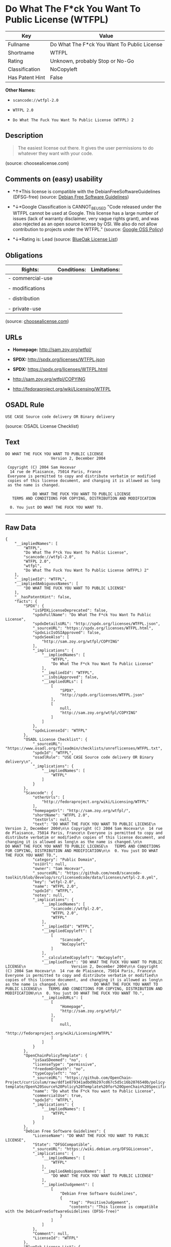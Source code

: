 * Do What The F*ck You Want To Public License (WTFPL)

| Key               | Value                                         |
|-------------------+-----------------------------------------------|
| Fullname          | Do What The F*ck You Want To Public License   |
| Shortname         | WTFPL                                         |
| Rating            | Unknown, probably Stop or No-Go               |
| Classification    | NoCopyleft                                    |
| Has Patent Hint   | False                                         |

*Other Names:*

- =scancode://wtfpl-2.0=

- =WTFPL 2.0=

- =Do What The Fuck You Want To Public License (WTFPL) 2=

** Description

#+BEGIN_QUOTE
  The easiest license out there. It gives the user permissions to do
  whatever they want with your code.
#+END_QUOTE

(source: choosealicense.com)

** Comments on (easy) usability

- *↑*This license is compatible with the DebianFreeSoftwareGuidelines
  (DFSG-free) (source: [[https://wiki.debian.org/DFSGLicenses][Debian
  Free Software Guidelines]])

- *↓*Google Classification is CANNOT_BE_USED "Code released under the
  WTFPL cannot be used at Google. This license has a large number of
  issues (lack of warranty disclaimer, very vague rights grant), and was
  also rejected as an open source license by OSI. We also do not allow
  contribution to projects under the WTFPL." (source:
  [[https://opensource.google.com/docs/thirdparty/licenses/][Google OSS
  Policy]])

- *↓*Rating is: Lead (source: [[https://blueoakcouncil.org/list][BlueOak
  License List]])

** Obligations

| Rights:            | Conditions:   | Limitations:   |
|--------------------+---------------+----------------|
| - commercial-use   |               |                |
|                    |               |                |
| - modifications    |               |                |
|                    |               |                |
| - distribution     |               |                |
|                    |               |                |
| - private-use      |               |                |
                                                     

(source:
[[https://github.com/github/choosealicense.com/blob/gh-pages/_licenses/wtfpl.txt][choosealicense.com]])

** URLs

- *Homepage:* http://sam.zoy.org/wtfpl/

- *SPDX:* http://spdx.org/licenses/WTFPL.json

- *SPDX:* https://spdx.org/licenses/WTFPL.html

- http://sam.zoy.org/wtfpl/COPYING

- http://fedoraproject.org/wiki/Licensing/WTFPL

** OSADL Rule

#+BEGIN_EXAMPLE
  USE CASE Source code delivery OR Binary delivery
#+END_EXAMPLE

(source: OSADL License Checklist)

** Text

#+BEGIN_EXAMPLE
  DO WHAT THE FUCK YOU WANT TO PUBLIC LICENSE
                      Version 2, December 2004

   Copyright (C) 2004 Sam Hocevar
    14 rue de Plaisance, 75014 Paris, France
   Everyone is permitted to copy and distribute verbatim or modified
   copies of this license document, and changing it is allowed as long
   as the name is changed.

              DO WHAT THE FUCK YOU WANT TO PUBLIC LICENSE
     TERMS AND CONDITIONS FOR COPYING, DISTRIBUTION AND MODIFICATION

    0. You just DO WHAT THE FUCK YOU WANT TO.
#+END_EXAMPLE

--------------

** Raw Data

#+BEGIN_EXAMPLE
  {
      "__impliedNames": [
          "WTFPL",
          "Do What The F*ck You Want To Public License",
          "scancode://wtfpl-2.0",
          "WTFPL 2.0",
          "wtfpl",
          "Do What The Fuck You Want To Public License (WTFPL) 2"
      ],
      "__impliedId": "WTFPL",
      "__impliedAmbiguousNames": [
          "DO WHAT THE FUCK YOU WANT TO PUBLIC LICENSE"
      ],
      "__hasPatentHint": false,
      "facts": {
          "SPDX": {
              "isSPDXLicenseDeprecated": false,
              "spdxFullName": "Do What The F*ck You Want To Public License",
              "spdxDetailsURL": "http://spdx.org/licenses/WTFPL.json",
              "_sourceURL": "https://spdx.org/licenses/WTFPL.html",
              "spdxLicIsOSIApproved": false,
              "spdxSeeAlso": [
                  "http://sam.zoy.org/wtfpl/COPYING"
              ],
              "_implications": {
                  "__impliedNames": [
                      "WTFPL",
                      "Do What The F*ck You Want To Public License"
                  ],
                  "__impliedId": "WTFPL",
                  "__isOsiApproved": false,
                  "__impliedURLs": [
                      [
                          "SPDX",
                          "http://spdx.org/licenses/WTFPL.json"
                      ],
                      [
                          null,
                          "http://sam.zoy.org/wtfpl/COPYING"
                      ]
                  ]
              },
              "spdxLicenseId": "WTFPL"
          },
          "OSADL License Checklist": {
              "_sourceURL": "https://www.osadl.org/fileadmin/checklists/unreflicenses/WTFPL.txt",
              "spdxId": "WTFPL",
              "osadlRule": "USE CASE Source code delivery OR Binary delivery\n",
              "_implications": {
                  "__impliedNames": [
                      "WTFPL"
                  ]
              }
          },
          "Scancode": {
              "otherUrls": [
                  "http://fedoraproject.org/wiki/Licensing/WTFPL"
              ],
              "homepageUrl": "http://sam.zoy.org/wtfpl/",
              "shortName": "WTFPL 2.0",
              "textUrls": null,
              "text": "DO WHAT THE FUCK YOU WANT TO PUBLIC LICENSE\n                    Version 2, December 2004\n\n Copyright (C) 2004 Sam Hocevar\n  14 rue de Plaisance, 75014 Paris, France\n Everyone is permitted to copy and distribute verbatim or modified\n copies of this license document, and changing it is allowed as long\n as the name is changed.\n\n            DO WHAT THE FUCK YOU WANT TO PUBLIC LICENSE\n   TERMS AND CONDITIONS FOR COPYING, DISTRIBUTION AND MODIFICATION\n\n  0. You just DO WHAT THE FUCK YOU WANT TO.",
              "category": "Public Domain",
              "osiUrl": null,
              "owner": "Sam Hocevar",
              "_sourceURL": "https://github.com/nexB/scancode-toolkit/blob/develop/src/licensedcode/data/licenses/wtfpl-2.0.yml",
              "key": "wtfpl-2.0",
              "name": "WTFPL 2.0",
              "spdxId": "WTFPL",
              "notes": null,
              "_implications": {
                  "__impliedNames": [
                      "scancode://wtfpl-2.0",
                      "WTFPL 2.0",
                      "WTFPL"
                  ],
                  "__impliedId": "WTFPL",
                  "__impliedCopyleft": [
                      [
                          "Scancode",
                          "NoCopyleft"
                      ]
                  ],
                  "__calculatedCopyleft": "NoCopyleft",
                  "__impliedText": "DO WHAT THE FUCK YOU WANT TO PUBLIC LICENSE\n                    Version 2, December 2004\n\n Copyright (C) 2004 Sam Hocevar\n  14 rue de Plaisance, 75014 Paris, France\n Everyone is permitted to copy and distribute verbatim or modified\n copies of this license document, and changing it is allowed as long\n as the name is changed.\n\n            DO WHAT THE FUCK YOU WANT TO PUBLIC LICENSE\n   TERMS AND CONDITIONS FOR COPYING, DISTRIBUTION AND MODIFICATION\n\n  0. You just DO WHAT THE FUCK YOU WANT TO.",
                  "__impliedURLs": [
                      [
                          "Homepage",
                          "http://sam.zoy.org/wtfpl/"
                      ],
                      [
                          null,
                          "http://fedoraproject.org/wiki/Licensing/WTFPL"
                      ]
                  ]
              }
          },
          "OpenChainPolicyTemplate": {
              "isSaaSDeemed": "no",
              "licenseType": "permissive",
              "freedomOrDeath": "no",
              "typeCopyleft": "no",
              "_sourceURL": "https://github.com/OpenChain-Project/curriculum/raw/ddf1e879341adbd9b297cd67c5d5c16b2076540b/policy-template/Open%20Source%20Policy%20Template%20for%20OpenChain%20Specification%201.2.ods",
              "name": "Do what the F*ck You want to Public License",
              "commercialUse": true,
              "spdxId": "WTFPL",
              "_implications": {
                  "__impliedNames": [
                      "WTFPL"
                  ]
              }
          },
          "Debian Free Software Guidelines": {
              "LicenseName": "DO WHAT THE FUCK YOU WANT TO PUBLIC LICENSE",
              "State": "DFSGCompatible",
              "_sourceURL": "https://wiki.debian.org/DFSGLicenses",
              "_implications": {
                  "__impliedNames": [
                      "WTFPL"
                  ],
                  "__impliedAmbiguousNames": [
                      "DO WHAT THE FUCK YOU WANT TO PUBLIC LICENSE"
                  ],
                  "__impliedJudgement": [
                      [
                          "Debian Free Software Guidelines",
                          {
                              "tag": "PositiveJudgement",
                              "contents": "This license is compatible with the DebianFreeSoftwareGuidelines (DFSG-free)"
                          }
                      ]
                  ]
              },
              "Comment": null,
              "LicenseId": "WTFPL"
          },
          "BlueOak License List": {
              "BlueOakRating": "Lead",
              "url": "https://spdx.org/licenses/WTFPL.html",
              "isPermissive": true,
              "_sourceURL": "https://blueoakcouncil.org/list",
              "name": "Do What The F*ck You Want To Public License",
              "id": "WTFPL",
              "_implications": {
                  "__impliedNames": [
                      "WTFPL"
                  ],
                  "__impliedJudgement": [
                      [
                          "BlueOak License List",
                          {
                              "tag": "NegativeJudgement",
                              "contents": "Rating is: Lead"
                          }
                      ]
                  ],
                  "__impliedCopyleft": [
                      [
                          "BlueOak License List",
                          "NoCopyleft"
                      ]
                  ],
                  "__calculatedCopyleft": "NoCopyleft",
                  "__impliedURLs": [
                      [
                          "SPDX",
                          "https://spdx.org/licenses/WTFPL.html"
                      ]
                  ]
              }
          },
          "Wikipedia": {
              "Distribution": {
                  "value": "Permissive/Public domain",
                  "description": "distribution of the code to third parties"
              },
              "Sublicensing": {
                  "value": "Yes",
                  "description": "whether modified code may be licensed under a different license (for example a copyright) or must retain the same license under which it was provided"
              },
              "Linking": {
                  "value": "Permissive/Public domain",
                  "description": "linking of the licensed code with code licensed under a different license (e.g. when the code is provided as a library)"
              },
              "Publication date": "December 2004",
              "_sourceURL": "https://en.wikipedia.org/wiki/Comparison_of_free_and_open-source_software_licenses",
              "Koordinaten": {
                  "name": "Do What The Fuck You Want To Public License (WTFPL)",
                  "version": "2",
                  "spdxId": "WTFPL"
              },
              "Patent grant": {
                  "value": "No",
                  "description": "protection of licensees from patent claims made by code contributors regarding their contribution, and protection of contributors from patent claims made by licensees"
              },
              "Trademark grant": {
                  "value": "No",
                  "description": "use of trademarks associated with the licensed code or its contributors by a licensee"
              },
              "_implications": {
                  "__impliedNames": [
                      "WTFPL",
                      "Do What The Fuck You Want To Public License (WTFPL) 2"
                  ],
                  "__hasPatentHint": false
              },
              "Private use": {
                  "value": "Yes",
                  "description": "whether modification to the code must be shared with the community or may be used privately (e.g. internal use by a corporation)"
              },
              "Modification": {
                  "value": "Permissive/Public domain",
                  "description": "modification of the code by a licensee"
              }
          },
          "choosealicense.com": {
              "limitations": [],
              "_sourceURL": "https://github.com/github/choosealicense.com/blob/gh-pages/_licenses/wtfpl.txt",
              "content": "---\ntitle: \"Do What The F*ck You Want To Public License\"\nspdx-id: WTFPL\n\ndescription: The easiest license out there. It gives the user permissions to do whatever they want with your code.\n\nhow: Create a text file (typically named LICENSE or LICENSE.txt) in the root of your source code and copy the text of the license into the file.\n\nusing:\n\npermissions:\n  - commercial-use\n  - modifications\n  - distribution\n  - private-use\n\nconditions: []\n\nlimitations: []\n\n---\n\n            DO WHAT THE FUCK YOU WANT TO PUBLIC LICENSE\n                    Version 2, December 2004\n\n Copyright (C) 2004 Sam Hocevar <sam@hocevar.net>\n\n Everyone is permitted to copy and distribute verbatim or modified\n copies of this license document, and changing it is allowed as long\n as the name is changed.\n\n            DO WHAT THE FUCK YOU WANT TO PUBLIC LICENSE\n   TERMS AND CONDITIONS FOR COPYING, DISTRIBUTION AND MODIFICATION\n\n  0. You just DO WHAT THE FUCK YOU WANT TO.\n",
              "name": "wtfpl",
              "hidden": null,
              "spdxId": "WTFPL",
              "conditions": [],
              "permissions": [
                  "commercial-use",
                  "modifications",
                  "distribution",
                  "private-use"
              ],
              "featured": null,
              "nickname": null,
              "how": "Create a text file (typically named LICENSE or LICENSE.txt) in the root of your source code and copy the text of the license into the file.",
              "title": "\"Do What The F*ck You Want To Public License\"",
              "_implications": {
                  "__impliedNames": [
                      "wtfpl",
                      "WTFPL"
                  ],
                  "__obligations": {
                      "limitations": [],
                      "rights": [
                          {
                              "tag": "ImpliedRight",
                              "contents": "commercial-use"
                          },
                          {
                              "tag": "ImpliedRight",
                              "contents": "modifications"
                          },
                          {
                              "tag": "ImpliedRight",
                              "contents": "distribution"
                          },
                          {
                              "tag": "ImpliedRight",
                              "contents": "private-use"
                          }
                      ],
                      "conditions": []
                  }
              },
              "description": "The easiest license out there. It gives the user permissions to do whatever they want with your code."
          },
          "Google OSS Policy": {
              "rating": "CANNOT_BE_USED",
              "_sourceURL": "https://opensource.google.com/docs/thirdparty/licenses/",
              "id": "WTFPL",
              "_implications": {
                  "__impliedNames": [
                      "WTFPL"
                  ],
                  "__impliedJudgement": [
                      [
                          "Google OSS Policy",
                          {
                              "tag": "NegativeJudgement",
                              "contents": "Google Classification is CANNOT_BE_USED \"Code released under the WTFPL cannot be used at Google. This license has a large number of issues (lack of warranty disclaimer, very vague rights grant), and was also rejected as an open source license by OSI. We also do not allow contribution to projects under the WTFPL.\""
                          }
                      ]
                  ]
              },
              "description": "Code released under the WTFPL cannot be used at Google. This license has a large number of issues (lack of warranty disclaimer, very vague rights grant), and was also rejected as an open source license by OSI. We also do not allow contribution to projects under the WTFPL."
          }
      },
      "__impliedJudgement": [
          [
              "BlueOak License List",
              {
                  "tag": "NegativeJudgement",
                  "contents": "Rating is: Lead"
              }
          ],
          [
              "Debian Free Software Guidelines",
              {
                  "tag": "PositiveJudgement",
                  "contents": "This license is compatible with the DebianFreeSoftwareGuidelines (DFSG-free)"
              }
          ],
          [
              "Google OSS Policy",
              {
                  "tag": "NegativeJudgement",
                  "contents": "Google Classification is CANNOT_BE_USED \"Code released under the WTFPL cannot be used at Google. This license has a large number of issues (lack of warranty disclaimer, very vague rights grant), and was also rejected as an open source license by OSI. We also do not allow contribution to projects under the WTFPL.\""
              }
          ]
      ],
      "__impliedCopyleft": [
          [
              "BlueOak License List",
              "NoCopyleft"
          ],
          [
              "Scancode",
              "NoCopyleft"
          ]
      ],
      "__calculatedCopyleft": "NoCopyleft",
      "__obligations": {
          "limitations": [],
          "rights": [
              {
                  "tag": "ImpliedRight",
                  "contents": "commercial-use"
              },
              {
                  "tag": "ImpliedRight",
                  "contents": "modifications"
              },
              {
                  "tag": "ImpliedRight",
                  "contents": "distribution"
              },
              {
                  "tag": "ImpliedRight",
                  "contents": "private-use"
              }
          ],
          "conditions": []
      },
      "__isOsiApproved": false,
      "__impliedText": "DO WHAT THE FUCK YOU WANT TO PUBLIC LICENSE\n                    Version 2, December 2004\n\n Copyright (C) 2004 Sam Hocevar\n  14 rue de Plaisance, 75014 Paris, France\n Everyone is permitted to copy and distribute verbatim or modified\n copies of this license document, and changing it is allowed as long\n as the name is changed.\n\n            DO WHAT THE FUCK YOU WANT TO PUBLIC LICENSE\n   TERMS AND CONDITIONS FOR COPYING, DISTRIBUTION AND MODIFICATION\n\n  0. You just DO WHAT THE FUCK YOU WANT TO.",
      "__impliedURLs": [
          [
              "SPDX",
              "http://spdx.org/licenses/WTFPL.json"
          ],
          [
              null,
              "http://sam.zoy.org/wtfpl/COPYING"
          ],
          [
              "SPDX",
              "https://spdx.org/licenses/WTFPL.html"
          ],
          [
              "Homepage",
              "http://sam.zoy.org/wtfpl/"
          ],
          [
              null,
              "http://fedoraproject.org/wiki/Licensing/WTFPL"
          ]
      ]
  }
#+END_EXAMPLE

--------------

** Dot Cluster Graph

[[../dot/WTFPL.svg]]
